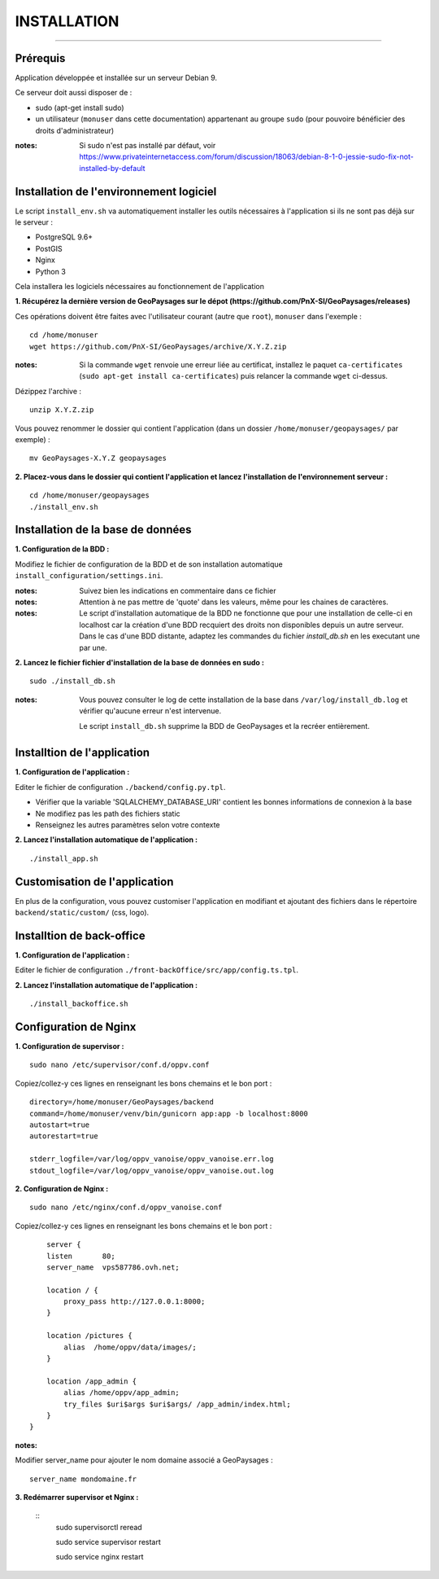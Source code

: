 ============
INSTALLATION
============
.. image:: ./logo.png

-----

Prérequis
=========

Application développée et installée sur un serveur Debian 9.

Ce serveur doit aussi disposer de : 

- sudo (apt-get install sudo)
- un utilisateur (``monuser`` dans cette documentation) appartenant au groupe ``sudo`` (pour pouvoire bénéficier des droits d'administrateur)

:notes:

    Si sudo n'est pas installé par défaut, voir https://www.privateinternetaccess.com/forum/discussion/18063/debian-8-1-0-jessie-sudo-fix-not-installed-by-default
    

Installation de l'environnement logiciel
========================================

Le script ``install_env.sh`` va automatiquement installer les outils nécessaires à l'application si ils ne sont pas déjà sur le serveur : 

- PostgreSQL 9.6+
- PostGIS 
- Nginx
- Python 3

Cela installera les logiciels nécessaires au fonctionnement de l'application 

**1. Récupérez la dernière version  de GeoPaysages sur le dépot (https://github.com/PnX-SI/GeoPaysages/releases)**
	
Ces opérations doivent être faites avec l'utilisateur courant (autre que ``root``), ``monuser`` dans l'exemple :

::

    cd /home/monuser
    wget https://github.com/PnX-SI/GeoPaysages/archive/X.Y.Z.zip

    
:notes:

    Si la commande ``wget`` renvoie une erreur liée au certificat, installez le paquet ``ca-certificates`` (``sudo apt-get install ca-certificates``) puis relancer la commande ``wget`` ci-dessus.

Dézippez l'archive :
	
::

    unzip X.Y.Z.zip
	
Vous pouvez renommer le dossier qui contient l'application (dans un dossier ``/home/monuser/geopaysages/`` par exemple) :
	
::

    mv GeoPaysages-X.Y.Z geopaysages



**2. Placez-vous dans le dossier qui contient l'application et lancez l'installation de l'environnement serveur :**
::

    cd /home/monuser/geopaysages
    ./install_env.sh



Installation de la base de données
==================================

**1. Configuration de la BDD  :** 

Modifiez le fichier de configuration de la BDD et de son installation automatique ``install_configuration/settings.ini``. 


:notes:

    Suivez bien les indications en commentaire dans ce fichier

:notes:

    Attention à ne pas mettre de 'quote' dans les valeurs, même pour les chaines de caractères.
    
:notes:

    Le script d'installation automatique de la BDD ne fonctionne que pour une installation de celle-ci en localhost car la création d'une BDD recquiert des droits non disponibles depuis un autre serveur. Dans le cas d'une BDD distante, adaptez les commandes du fichier `install_db.sh` en les executant une par une.


**2. Lancez le fichier fichier d'installation de la base de données en sudo :**

::

    sudo ./install_db.sh
    
:notes:

    Vous pouvez consulter le log de cette installation de la base dans ``/var/log/install_db.log`` et vérifier qu'aucune erreur n'est intervenue.
    
    Le script ``install_db.sh`` supprime la BDD de GeoPaysages et la recréer entièrement. 


Installtion de l'application
============================

**1. Configuration de l'application :**


Editer le fichier de configuration ``./backend/config.py.tpl``.

- Vérifier que la variable 'SQLALCHEMY_DATABASE_URI' contient les bonnes informations de connexion à la base
- Ne modifiez pas les path des fichiers static
- Renseignez les autres paramètres selon votre contexte


**2. Lancez l'installation automatique de l'application :**
	
::

    ./install_app.sh


Customisation de l'application
==============================   
	
En plus de la configuration, vous pouvez customiser l'application en modifiant et ajoutant des fichiers dans le répertoire ``backend/static/custom/`` (css, logo).


Installtion de back-office
============================

**1. Configuration de l'application :**

Editer le fichier de configuration ``./front-backOffice/src/app/config.ts.tpl``.

**2. Lancez l'installation automatique de l'application :**
	
::

    ./install_backoffice.sh
    
Configuration de Nginx
======================

**1. Configuration de supervisor :**
	
::

   sudo nano /etc/supervisor/conf.d/oppv.conf

Copiez/collez-y ces lignes en renseignant les bons chemains et le bon port : 
::

    directory=/home/monuser/GeoPaysages/backend
    command=/home/monuser/venv/bin/gunicorn app:app -b localhost:8000
    autostart=true
    autorestart=true

    stderr_logfile=/var/log/oppv_vanoise/oppv_vanoise.err.log
    stdout_logfile=/var/log/oppv_vanoise/oppv_vanoise.out.log


**2. Configuration de Nginx :**

::

    sudo nano /etc/nginx/conf.d/oppv_vanoise.conf

Copiez/collez-y ces lignes en renseignant les bons chemains et le bon port : 

::

	server {
        listen       80;
        server_name  vps587786.ovh.net;
        
        location / {
            proxy_pass http://127.0.0.1:8000;
        }
    
        location /pictures {
            alias  /home/oppv/data/images/;
        }

        location /app_admin {
            alias /home/oppv/app_admin;
            try_files $uri$args $uri$args/ /app_admin/index.html;
        }
    }


:notes:	

Modifier server_name pour ajouter le nom domaine associé a GeoPaysages :
	 
::

    server_name mondomaine.fr

**3. Redémarrer supervisor et Nginx :**
 
  ::  
        sudo supervisorctl reread
    
        sudo service supervisor restart

        sudo service nginx restart


